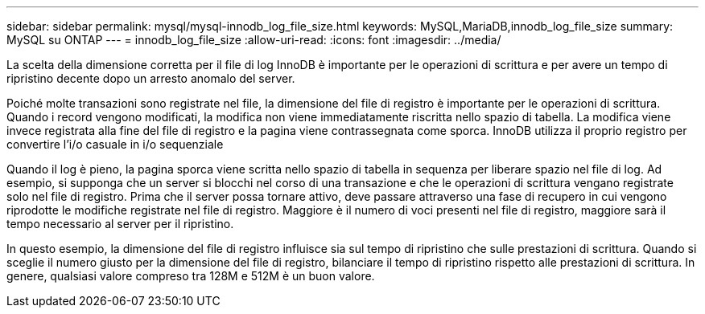 ---
sidebar: sidebar 
permalink: mysql/mysql-innodb_log_file_size.html 
keywords: MySQL,MariaDB,innodb_log_file_size 
summary: MySQL su ONTAP 
---
= innodb_log_file_size
:allow-uri-read: 
:icons: font
:imagesdir: ../media/


[role="lead"]
La scelta della dimensione corretta per il file di log InnoDB è importante per le operazioni di scrittura e per avere un tempo di ripristino decente dopo un arresto anomalo del server.

Poiché molte transazioni sono registrate nel file, la dimensione del file di registro è importante per le operazioni di scrittura. Quando i record vengono modificati, la modifica non viene immediatamente riscritta nello spazio di tabella. La modifica viene invece registrata alla fine del file di registro e la pagina viene contrassegnata come sporca. InnoDB utilizza il proprio registro per convertire l'i/o casuale in i/o sequenziale

Quando il log è pieno, la pagina sporca viene scritta nello spazio di tabella in sequenza per liberare spazio nel file di log. Ad esempio, si supponga che un server si blocchi nel corso di una transazione e che le operazioni di scrittura vengano registrate solo nel file di registro. Prima che il server possa tornare attivo, deve passare attraverso una fase di recupero in cui vengono riprodotte le modifiche registrate nel file di registro. Maggiore è il numero di voci presenti nel file di registro, maggiore sarà il tempo necessario al server per il ripristino.

In questo esempio, la dimensione del file di registro influisce sia sul tempo di ripristino che sulle prestazioni di scrittura. Quando si sceglie il numero giusto per la dimensione del file di registro, bilanciare il tempo di ripristino rispetto alle prestazioni di scrittura. In genere, qualsiasi valore compreso tra 128M e 512M è un buon valore.
